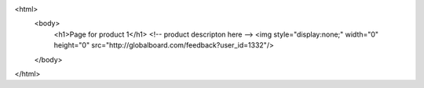 


.. code-block::

<html>
  <body>
    <h1>Page for product 1</h1>
    <!-- product descripton here -->
    <img style="display:none;" width="0" height="0" src="http://globalboard.com/feedback?user_id=1332"/>
  </body>
</html>